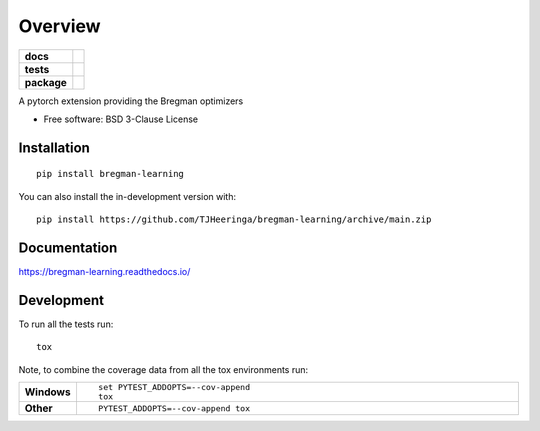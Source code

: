 ========
Overview
========

.. start-badges

.. list-table::
    :stub-columns: 1

    * - docs
      - |docs|
    * - tests
      - | |github-actions| |requires|
        | |codecov|
    * - package
      - | |version| |wheel| |supported-versions| |supported-implementations|
        | |commits-since|
.. |docs| image:: https://readthedocs.org/projects/bregman-learning/badge/?style=flat
    :target: https://bregman-learning.readthedocs.io/
    :alt: Documentation Status

.. |github-actions| image:: https://github.com/TJHeeringa/bregman-learning/actions/workflows/github-actions.yml/badge.svg
    :alt: GitHub Actions Build Status
    :target: https://github.com/TJHeeringa/bregman-learning/actions

.. |requires| image:: https://requires.io/github/TJHeeringa/bregman-learning/requirements.svg?branch=main
    :alt: Requirements Status
    :target: https://requires.io/github/TJHeeringa/bregman-learning/requirements/?branch=main

.. |codecov| image:: https://codecov.io/gh/TJHeeringa/bregman-learning/branch/main/graphs/badge.svg?branch=main
    :alt: Coverage Status
    :target: https://codecov.io/github/TJHeeringa/bregman-learning

.. |version| image:: https://img.shields.io/pypi/v/bregman-learning.svg
    :alt: PyPI Package latest release
    :target: https://pypi.org/project/bregman-learning

.. |wheel| image:: https://img.shields.io/pypi/wheel/bregman-learning.svg
    :alt: PyPI Wheel
    :target: https://pypi.org/project/bregman-learning

.. |supported-versions| image:: https://img.shields.io/pypi/pyversions/bregman-learning.svg
    :alt: Supported versions
    :target: https://pypi.org/project/bregman-learning

.. |supported-implementations| image:: https://img.shields.io/pypi/implementation/bregman-learning.svg
    :alt: Supported implementations
    :target: https://pypi.org/project/bregman-learning

.. |commits-since| image:: https://img.shields.io/github/commits-since/TJHeeringa/bregman-learning/v0.0.0.svg
    :alt: Commits since latest release
    :target: https://github.com/TJHeeringa/bregman-learning/compare/v0.0.0...main



.. end-badges

A pytorch extension providing the Bregman optimizers

* Free software: BSD 3-Clause License

Installation
============

::

    pip install bregman-learning

You can also install the in-development version with::

    pip install https://github.com/TJHeeringa/bregman-learning/archive/main.zip


Documentation
=============


https://bregman-learning.readthedocs.io/


Development
===========

To run all the tests run::

    tox

Note, to combine the coverage data from all the tox environments run:

.. list-table::
    :widths: 10 90
    :stub-columns: 1

    - - Windows
      - ::

            set PYTEST_ADDOPTS=--cov-append
            tox

    - - Other
      - ::

            PYTEST_ADDOPTS=--cov-append tox
